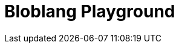 = Bloblang Playground
:page-role: bloblang-playground
:page-no-toc: true
:description: Experiment with Bloblang in this interactive playground. Test mappings, process JSON inputs, and explore examples of real-time data transformations.
:page-bloblang-samples: {}